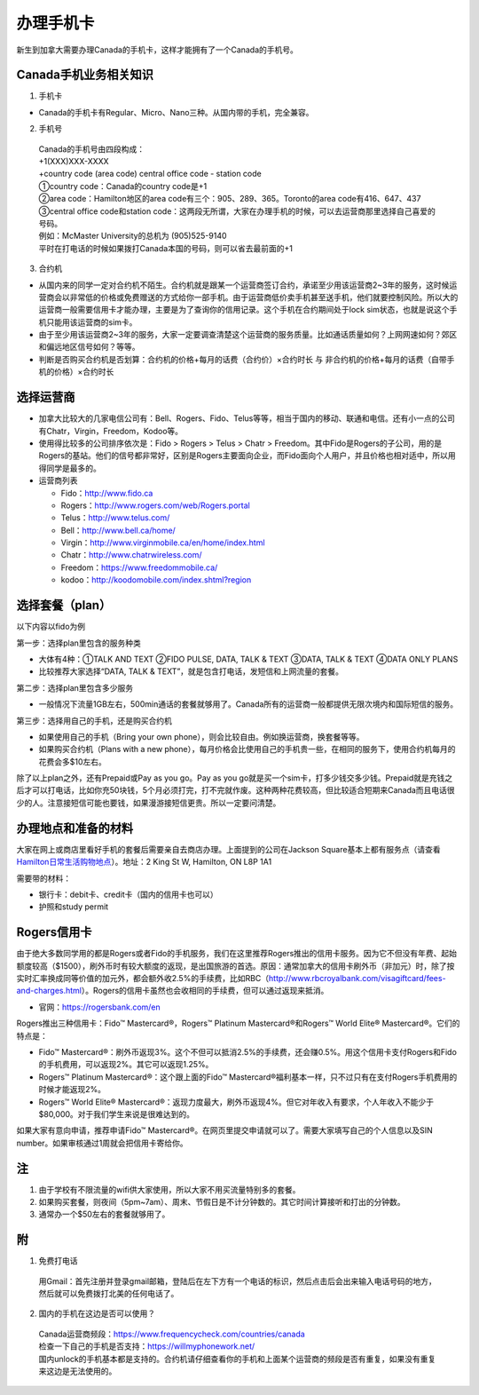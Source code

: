 ﻿办理手机卡
============================
新生到加拿大需要办理Canada的手机卡，这样才能拥有了一个Canada的手机号。

Canada手机业务相关知识
----------------------------------------------------------
1. 手机卡

- Canada的手机卡有Regular、Micro、Nano三种。从国内带的手机，完全兼容。

2. 手机号

 | Canada的手机号由四段构成：
 | +1(XXX)XXX-XXXX
 | +country code (area code) central office code - station code
 | ①country code：Canada的country code是+1
 | ②area code：Hamilton地区的area code有三个：905、289、365。Toronto的area code有416、647、437
 | ③central office code和station code：这两段无所谓，大家在办理手机的时候，可以去运营商那里选择自己喜爱的号码。
 | 例如：McMaster University的总机为 (905)525-9140
 | 平时在打电话的时候如果拨打Canada本国的号码，则可以省去最前面的+1

3. 合约机

- 从国内来的同学一定对合约机不陌生。合约机就是跟某一个运营商签订合约，承诺至少用该运营商2~3年的服务，这时候运营商会以非常低的价格或免费赠送的方式给你一部手机。由于运营商低价卖手机甚至送手机，他们就要控制风险。所以大的运营商一般需要信用卡才能办理，主要是为了查询你的信用记录。这个手机在合约期间处于lock sim状态，也就是说这个手机只能用该运营商的sim卡。
- 由于至少用该运营商2~3年的服务，大家一定要调查清楚这个运营商的服务质量。比如通话质量如何？上网网速如何？郊区和偏远地区信号如何？等等。
- 判断是否购买合约机是否划算：合约机的价格+每月的话费（合约价）×合约时长 与 非合约机的价格+每月的话费（自带手机的价格）×合约时长

选择运营商
-------------------------------------------- 
- 加拿大比较大的几家电信公司有：Bell、Rogers、Fido、Telus等等，相当于国内的移动、联通和电信。还有小一点的公司有Chatr，Virgin，Freedom，Kodoo等。 
- 使用得比较多的公司排序依次是：Fido > Rogers > Telus > Chatr > Freedom。其中Fido是Rogers的子公司，用的是Rogers的基站。他们的信号都非常好，区别是Rogers主要面向企业，而Fido面向个人用户，并且价格也相对适中，所以用得同学是最多的。
- 运营商列表

  - Fido：http://www.fido.ca
  - Rogers：http://www.rogers.com/web/Rogers.portal 
  - Telus：http://www.telus.com/ 
  - Bell：http://www.bell.ca/home/ 
  - Virgin：http://www.virginmobile.ca/en/home/index.html 
  - Chatr：http://www.chatrwireless.com/ 
  - Freedom：https://www.freedommobile.ca/
  - kodoo：http://koodomobile.com/index.shtml?region 

选择套餐（plan）
-------------------------------------------- 
以下内容以fido为例

.. image:: /resource/ShouJi.png
   :align: center

第一步：选择plan里包含的服务种类

- 大体有4种：①TALK AND TEXT ②FIDO PULSE, DATA, TALK & TEXT ③DATA, TALK & TEXT ④DATA ONLY PLANS
- 比较推荐大家选择“DATA, TALK & TEXT”，就是包含打电话，发短信和上网流量的套餐。

第二步：选择plan里包含多少服务

- 一般情况下流量1GB左右，500min通话的套餐就够用了。Canada所有的运营商一般都提供无限次境内和国际短信的服务。

第三步：选择用自己的手机，还是购买合约机

- 如果使用自己的手机（Bring your own phone），则会比较自由。例如换运营商，换套餐等等。
- 如果购买合约机（Plans with a new phone），每月价格会比使用自己的手机贵一些，在相同的服务下，使用合约机每月的花费会多$10左右。

除了以上plan之外，还有Prepaid或Pay as you go。Pay as you go就是买一个sim卡，打多少钱交多少钱。Prepaid就是充钱之后才可以打电话，比如你充50块钱，5个月必须打完，打不完就作废。这种两种花费较高，但比较适合短期来Canada而且电话很少的人。注意接短信可能也要钱，如果漫游接短信更贵。所以一定要问清楚。 

办理地点和准备的材料
-------------------------------------------- 
大家在网上或商店里看好手机的套餐后需要亲自去商店办理。上面提到的公司在Jackson Square基本上都有服务点（请查看 `Hamilton日常生活购物地点`_）。地址：2 King St W, Hamilton, ON L8P 1A1

需要带的材料：

- 银行卡：debit卡、credit卡（国内的信用卡也可以）
- 护照和study permit

Rogers信用卡
---------------------------------------------------
由于绝大多数同学用的都是Rogers或者Fido的手机服务，我们在这里推荐Rogers推出的信用卡服务。因为它不但没有年费、起始额度较高（$1500），刷外币时有较大额度的返现，是出国旅游的首选。原因：通常加拿大的信用卡刷外币（非加元）时，除了按实时汇率换成同等价值的加元外，都会额外收2.5%的手续费，比如RBC（http://www.rbcroyalbank.com/visagiftcard/fees-and-charges.html）。Rogers的信用卡虽然也会收相同的手续费，但可以通过返现来抵消。

- 官网：https://rogersbank.com/en

.. image:: /resource/RogersBank.png
   :align: center

Rogers推出三种信用卡：Fido™ Mastercard®，Rogers™ Platinum Mastercard®和Rogers™ World Elite® Mastercard®。它们的特点是：

- Fido™ Mastercard®：刷外币返现3%。这个不但可以抵消2.5%的手续费，还会赚0.5%。用这个信用卡支付Rogers和Fido的手机费用，可以返现2%。其它可以返现1.25%。
- Rogers™ Platinum Mastercard®：这个跟上面的Fido™ Mastercard®福利基本一样，只不过只有在支付Rogers手机费用的时候才能返现2%。
- Rogers™ World Elite® Mastercard®：返现力度最大，刷外币返现4%。但它对年收入有要求，个人年收入不能少于$80,000。对于我们学生来说是很难达到的。

如果大家有意向申请，推荐申请Fido™ Mastercard®。在网页里提交申请就可以了。需要大家填写自己的个人信息以及SIN number。如果审核通过1周就会把信用卡寄给你。

注
-------------------------------------------- 
1) 由于学校有不限流量的wifi供大家使用，所以大家不用买流量特别多的套餐。
#) 如果购买套餐，则夜间（5pm~7am）、周末、节假日是不计分钟数的。其它时间计算接听和打出的分钟数。
#) 通常办一个$50左右的套餐就够用了。

附
--------------------
1. 免费打电话

 | 用Gmail：首先注册并登录gmail邮箱，登陆后在左下方有一个电话的标识，然后点击后会出来输入电话号码的地方，然后就可以免费拨打北美的任何电话了。 

.. image:: /resource/ShouJi_2.png
   :align: center
   :scale: 40%

2. 国内的手机在这边是否可以使用？

 | Canada运营商频段：https://www.frequencycheck.com/countries/canada
 | 检查一下自己的手机是否支持：https://willmyphonework.net/
 | 国内unlock的手机基本都是支持的。合约机请仔细查看你的手机和上面某个运营商的频段是否有重复，如果没有重复来这边是无法使用的。



.. _Hamilton日常生活购物地点: HamiltonRiChangGouWuDiDian.html#jackson-square